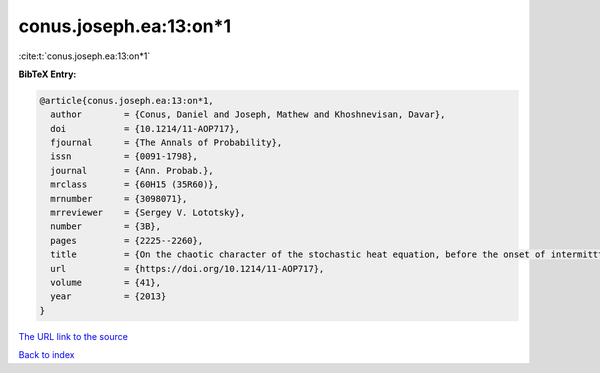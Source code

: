 conus.joseph.ea:13:on*1
=======================

:cite:t:`conus.joseph.ea:13:on*1`

**BibTeX Entry:**

.. code-block:: bibtex

   @article{conus.joseph.ea:13:on*1,
     author        = {Conus, Daniel and Joseph, Mathew and Khoshnevisan, Davar},
     doi           = {10.1214/11-AOP717},
     fjournal      = {The Annals of Probability},
     issn          = {0091-1798},
     journal       = {Ann. Probab.},
     mrclass       = {60H15 (35R60)},
     mrnumber      = {3098071},
     mrreviewer    = {Sergey V. Lototsky},
     number        = {3B},
     pages         = {2225--2260},
     title         = {On the chaotic character of the stochastic heat equation, before the onset of intermitttency},
     url           = {https://doi.org/10.1214/11-AOP717},
     volume        = {41},
     year          = {2013}
   }
`The URL link to the source <https://doi.org/10.1214/11-AOP717>`_


`Back to index <../By-Cite-Keys.html>`_
